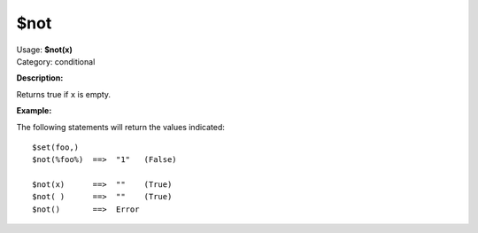 .. MusicBrainz Picard Documentation Project

$not
====

| Usage: **$not(x)**
| Category: conditional

**Description:**

Returns true if ``x`` is empty.


**Example:**

The following statements will return the values indicated::

    $set(foo,)
    $not(%foo%)  ==>  "1"   (False)

    $not(x)      ==>  ""    (True)
    $not( )      ==>  ""    (True)
    $not()       ==>  Error
